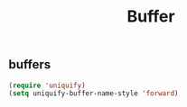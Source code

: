 #+TITLE: Buffer


** buffers
#+BEGIN_SRC emacs-lisp :results silent
(require 'uniquify)
(setq uniquify-buffer-name-style 'forward)
#+END_SRC


